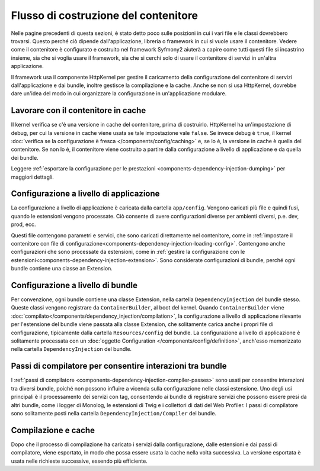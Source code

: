 .. index::
   single: DependencyInjection; Flusso

Flusso di costruzione del contenitore
=====================================

Nelle pagine precedenti di questa sezioni, è stato detto poco sulle posizioni in
cui i vari file e le classi dovrebbero trovarsi. Questo perché ciò dipende
dall'applicazione, libreria o framework in cui si vuole usare
il contenitore. Vedere come il contenitore è configurato e costruito nel
framework Syfmony2 aiuterà a capire come tutti questi file si incastrino insieme,
sia che si voglia usare il framework, sia che si cerchi solo di usare il contenitore
di servizi in un'altra applicazione.

Il framework usa il componente HttpKernel per gestire il caricamento della
configurazione del contenitore di servizi dall'applicazione e dai bundle, inoltre
gestisce la compilazione e la cache. Anche se non si usa HttpKernel,
dovrebbe dare un'idea del modo in cui organizzare la configurazione in
un'applicazione modulare.

Lavorare con il contenitore in cache
------------------------------------

Il kernel verifica se c'è una versione in cache del contenitore, prima di
costruirlo. HttpKernel ha un'impostazione di debug, per cui la versione in cache
viene usata se tale impostazione vale ``false``. Se invece debug è ``true``, il kernel
:doc:`verifica se la configurazione è fresca </components/config/caching>` e,
se lo è, la versione in cache è quella del contenitore. Se non lo è, il contenitore viene
costruito a partire dalla configurazione a livello di applicazione e da quella dei
bundle.

Leggere :ref:`esportare la configurazione per le prestazioni <components-dependency-injection-dumping>`
per maggiori dettagli.

Configurazione a livello di applicazione
----------------------------------------

La configurazione a livello di applicazione è caricata dalla cartella ``app/config``.
Vengono caricati più file e quindi fusi, quando le estensioni vengono processate. Ciò
consente di avere configurazioni diverse per ambienti diversi, p.e. dev, prod, ecc.

Questi file contengono parametri e servici, che sono caricati direttamente nel
contenitore, come in :ref:`impostare il contenitore con file di configurazione<components-dependency-injection-loading-config>`.
Contengono anche configurazioni che sono processate da estensioni, come in
:ref:`gestire la configurazione con le estensioni<components-dependency-injection-extension>`.
Sono considerate configurazioni di bundle, perché ogni bundle contiene una classe
an Extension.

Configurazione a livello di bundle
----------------------------------

Per convenzione, ogni bundle contiene una classe Extension, nella cartella
``DependencyInjection`` del bundle stesso. Queste classi vengono registrare da ``ContainerBuilder``,
al boot del kernel. Quando ``ContainerBuilder`` viene :doc:`compilato</components/dependency_injection/compilation>`,
la configurazione a livello di applicazione rilevante per l'estensione del bundle viene
passata alla classe Extension, che solitamente carica anche i propri file di configurazione, tipicamente
dalla cartella ``Resources/config`` del bundle. La configurazione a livello di applicazione
è solitamente processata con un :doc:`oggetto Configuration </components/config/definition>`, anch'esso
memorizzato nella cartella ``DependencyInjection`` del bundle.

Passi di compilatore per consentire interazioni tra bundle
----------------------------------------------------------

I :ref:`passi di compilatore <components-dependency-injection-compiler-passes>` sono
usati per consentire interazioni tra diversi bundle, poiché non possono influire
a vicenda sulla configurazione nelle classi estensione. Uno degli usi principali è
il processamento dei servizi con tag, consentendo ai bundle di registrare servizi che
possono essere presi da altri bundle, come i logger di Monolog, le estensioni di Twig e
i collettori di dati del Web Profiler. I passi di compilatore sono solitamente posti nella
cartella ``DependencyInjection/Compiler`` del bundle.

Compilazione e cache
--------------------

Dopo che il processo di compilazione ha caricato i servizi dalla configurazione,
dalle estensioni e dai passi di compilatore, viene esportato, in modo che possa essere
usata la cache nella volta successiva. La versione esportata è usata nelle richieste
successive, essendo più efficiente.
